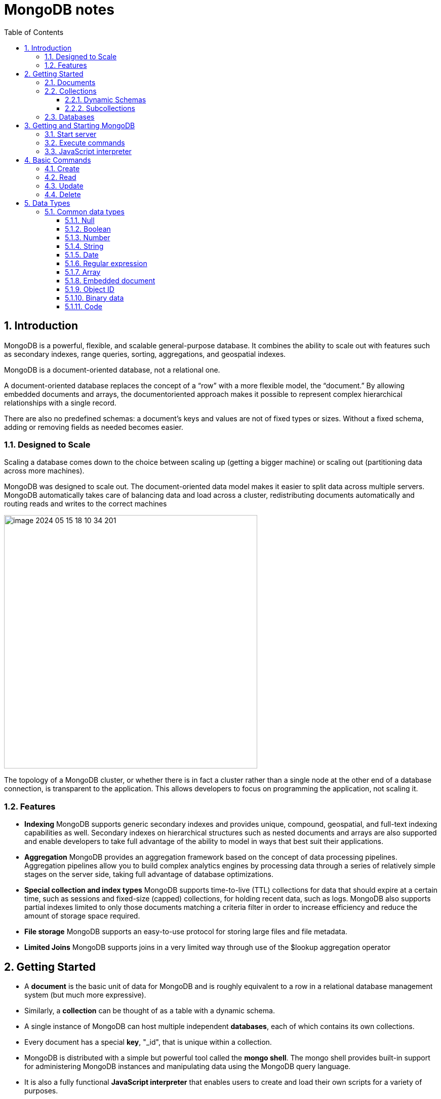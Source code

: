 = MongoDB notes
:sectnums:
:toc: left
:toclevels: 5
:icons: font
:source-highlighter: coderay

== Introduction

MongoDB is a powerful, flexible, and scalable general-purpose database.
It combines the ability to scale out with features such as secondary indexes, range queries, sorting, aggregations, and geospatial indexes.

MongoDB is a document-oriented database, not a relational one.

A document-oriented database replaces the concept of a “row” with a more flexible model, the “document.” By allowing embedded documents and arrays, the documentoriented approach makes it possible to represent complex hierarchical relationships with a single record.

There are also no predefined schemas: a document’s keys and values are not of fixed types or sizes.
Without a fixed schema, adding or removing fields as needed becomes easier.

=== Designed to Scale

Scaling a database comes down to the choice between scaling up (getting a bigger machine) or scaling out (partitioning data across more machines).

MongoDB was designed to scale out.
The document-oriented data model makes it easier to split data across multiple servers.
MongoDB automatically takes care of balancing data and load across a cluster, redistributing documents automatically and routing reads and writes to the correct machines

image::images/image-2024-05-15-18-10-34-201.png[width=500]

The topology of a MongoDB cluster, or whether there is in fact a cluster rather than a single node at the other end of a database connection, is transparent to the application.
This allows developers to focus on programming the application, not scaling it.

=== Features

** *Indexing*
MongoDB supports generic secondary indexes and provides unique, compound, geospatial, and full-text indexing capabilities as well.
Secondary indexes on hierarchical structures such as nested documents and arrays are also supported and enable developers to take full advantage of the ability to model in ways that best suit their applications.
** *Aggregation*
MongoDB provides an aggregation framework based on the concept of data processing pipelines.
Aggregation pipelines allow you to build complex analytics engines by processing data through a series of relatively simple stages on the server side, taking full advantage of database optimizations.
** *Special collection and index types*
MongoDB supports time-to-live (TTL) collections for data that should expire at a certain time, such as sessions and fixed-size (capped) collections, for holding recent data, such as logs.
MongoDB also supports partial indexes limited to only those documents matching a criteria filter in order to increase efficiency and reduce the amount of storage space required.
** *File storage*
MongoDB supports an easy-to-use protocol for storing large files and file metadata.
** *Limited Joins*
MongoDB supports joins in a very limited way through use of the $lookup aggregation operator

== Getting Started

* A *document* is the basic unit of data for MongoDB and is roughly equivalent to a row in a relational database management system (but much more expressive).
* Similarly, a *collection* can be thought of as a table with a dynamic schema.
* A single instance of MongoDB can host multiple independent *databases*, each of which contains its own collections.
* Every document has a special *key*, "_id", that is unique within a collection.
* MongoDB is distributed with a simple but powerful tool called the *mongo shell*.
The mongo shell provides built-in support for administering MongoDB instances and manipulating data using the MongoDB query language.
* It is also a fully functional *JavaScript interpreter* that enables users to create and load their own scripts for a variety of purposes.

=== Documents

Document: an ordered set of keys with associated values.

[source,json]
----
{"greeting" : "Hello, world!", "views" : 3}
----

=== Collections

A collection is a group of documents.
If a document is the MongoDB analog of a row in a relational database, then a collection can be thought of as the analog to a table.

==== Dynamic Schemas

Collections have dynamic schemas.
This means that the documents within a single collection can have any number of different “shapes.” For example, both of the following documents could be stored in a single collection:

[source,json]
----
{"greeting" : "Hello, world!", "views": 3}

{"signoff": "Good night, and good luck"}
----

==== Subcollections

One convention for organizing collections is to use namespaced subcollections separated by the . character.
For example, an application containing a blog might have a collection named blog.posts and a separate collection named blog.authors.
This is for organizational purposes only—there is no relationship between the blog collection (it doesn’t even have to exist) and its “children.”

=== Databases

MongoDB groups collections into databases.
A single instance of MongoDB can host several databases, each grouping together zero or more collections.
A good rule of thumb is to store all data for a single application in the same database.

Historically, prior to the use of the WiredTiger storage engine, database names became files on your filesystem.
It is no longer the case.
This explains why many of the previous restrictions exist in the first place.

There are also some reserved database names, which you can access but which have special semantics.
These are as follows:

** *admin*
The admin database plays a role in authentication and authorization.
In addition, access to this database is required for some administrative operations.
See Chapter 19 for more information about the admin database.
** *local*
This database stores data specific to a single server.
In replica sets, local stores data used in the replication process.
The local database itself is never replicated.
(See Chapter 10 for more information about replication and the local database.)
** *config*
Sharded MongoDB clusters (see Chapter 14) use the config database to store information about each shard.

IMPORTANT: By concatenating a database name with a collection in that database you can get a fully qualified collection name, which is called a namespace.
For instance, if you are using the blog.posts collection in the cms database, the namespace of that collection would be cms.blog.posts.
Namespaces are limited to 120 bytes in length and, in practice, should be fewer than 100 bytes long.

== Getting and Starting MongoDB

=== Start server

[source,shell]
----
docker run --name mongo-lessons \
-p 27017:27017 \
--platform linux/arm64/v8 \
mongo:7.0.9

docker start mongo-lessons
----

=== Execute commands

[source,shell]
----
docker exec -it mongo-lessons mongosh
----

=== JavaScript interpreter

[source,shell]
----
> x = 200;
200
> x / 5;
40

> Math.sin(Math.PI / 2);
1
> new Date("20109/1/1");
ISODate("2019-01-01T05:00:00Z")
> "Hello, World!".replace("World", "MongoDB");
Hello, MongoDB!

> function factorial (n) {
... if (n <= 1) return 1;
... return n * factorial(n - 1);
... }
> factorial(5);
120
----

== Basic Commands

To see the database to which db is currently assigned

[source,shell]
----
db
----

Select which database to use

[source,shell]
----
use video
----

=== Create

[source,shell]
----
movie = {"title" : "Star Wars: Episode IV - A New Hope",
  "director" : "George Lucas",
  "year" : 1977}

db.movies.insertOne(movie)
----

=== Read

[source,shell]
----
db.movies.findOne()
----

=== Update

[source,shell]
----
db.movies.updateOne({title : "Star Wars: Episode IV - A New Hope"}, {$set : {reviews: []}})
----

=== Delete

[source,shell]
----
db.movies.deleteOne({title : "Star Wars: Episode IV - A New Hope"})
----

Use deleteMany to delete all documents matching a filter

== Data Types

=== Common data types

==== Null

The null type can be used to represent both a null value and a nonexistent field:

{"x" : null}

==== Boolean

There is a boolean type, which can be used for the values true and false:

{"x" : true}

==== Number

The shell defaults to using 64-bit floating-point numbers.
Thus, these numbers both look “normal” in the shell:

{"x" : 3.14}
{"x" : 3}

For integers, use the NumberInt or NumberLong classes, which represent 4-byte or 8-byte signed integers, respectively.

{"x" : NumberInt("3")}
{"x" : NumberLong("3")}

==== String

Any string of UTF-8 characters can be represented using the string type:

{"x" : "foobar"}

==== Date

MongoDB stores dates as 64-bit integers representing milliseconds since the Unix epoch (January 1, 1970).
The time zone is not stored:

{"x" : new Date()}

==== Regular expression

Queries can use regular expressions using JavaScript’s regular expression syntax:

{"x" : /foobar/i}

==== Array

Sets or lists of values can be represented as arrays:

{"x" : ["a", "b", "c"]}

==== Embedded document

Documents can contain entire documents embedded as values in a parent document:

{"x" : {"foo" : "bar"}}

==== Object ID

An object ID is a 12-byte ID for documents:

{"x" : ObjectId()}

See the section “_id and ObjectIds” on page 20 for details.

==== Binary data

Binary data is a string of arbitrary bytes.
It cannot be manipulated from the shell.
Binary data is the only way to save non-UTF-8 strings to the database.

==== Code

MongoDB also makes it possible to store arbitrary JavaScript in queries and documents:

{"x" : function() { /* ... */ }}






